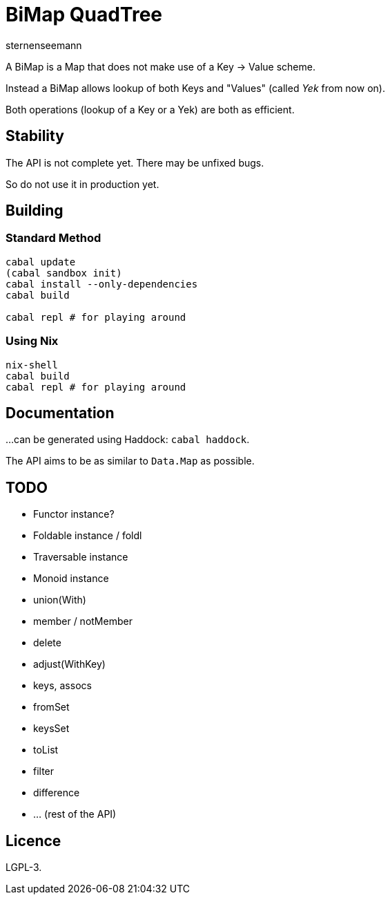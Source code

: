 BiMap QuadTree
==============
sternenseemann

A BiMap is a Map that does not make use of a Key → Value scheme.

Instead a BiMap allows lookup of both Keys and "Values" (called 'Yek' from now on).

Both operations (lookup of a Key or a Yek) are both as efficient.

== Stability

The API is not complete yet. There may be unfixed bugs.

So do not use it in production yet.

== Building

=== Standard Method

[source,shell]
----
cabal update
(cabal sandbox init)
cabal install --only-dependencies
cabal build

cabal repl # for playing around
----

=== Using Nix

[source, shell]
----
nix-shell
cabal build
cabal repl # for playing around
----

== Documentation

…can be generated using Haddock: `cabal haddock`.

The API aims to be as similar to `Data.Map` as possible.

== TODO

* Functor instance?
* Foldable instance / foldl
* Traversable instance
* Monoid instance
* union(With)
* member / notMember
* delete
* adjust(WithKey)
* keys, assocs
* fromSet
* keysSet
* toList
* filter
* difference
* … (rest of the API)

== Licence

LGPL-3.
